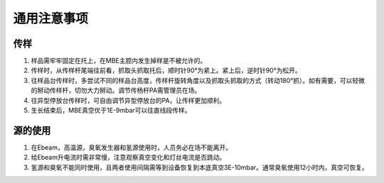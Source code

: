 通用注意事项
==================

传样
-----------

1. 样品需牢牢固定在托上，在MBE主腔内发生掉样是不被允许的。
  
2. 传样时，从传样杆尾端往前看，抓取头抓取托后，顺时针90°为紧上。紧上后，逆时针90°为松开。
  
3. 往样品台传样时，多尝试不同的样品台高度，传样杆旋转角度以及抓取头抓取的方式（转动180°抓）。如有需要，可以轻微的掰动传样杆，切勿大力掰动。调节传杨杆PA需管理员在场。
  
4. 往异型停放台传样时，可自由调节异型停放台的PA，让传样更加顺利。

5. 生长结束后，MBE真空优于1E-9mbar可以往直线段传样。
  
源的使用
------------

1. 在Ebeam，高温源，臭氧发生器和氢源使用时，人员务必在场不能离开。

2. 给Ebeam升电流时需非常慢，注意观察真空变化和灯丝电流是否跳动。
  
3. 氢源和臭氧不能同时使用，且两者使用间隔需等到设备恢复到本底真空3E-10mbar。通常臭氧使用12小时内，真空可恢复。



